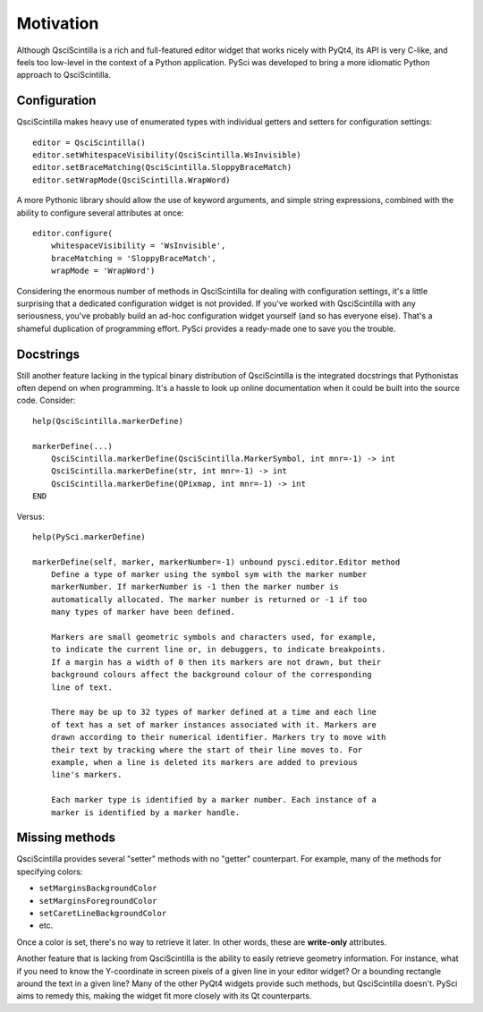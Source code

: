 Motivation
================

Although QsciScintilla is a rich and full-featured editor widget that works
nicely with PyQt4, its API is very C-like, and feels too low-level in the
context of a Python application. PySci was developed to bring a more idiomatic
Python approach to QsciScintilla.


Configuration
-------------------

QsciScintilla makes heavy use of enumerated types with individual getters and
setters for configuration settings::

    editor = QsciScintilla()
    editor.setWhitespaceVisibility(QsciScintilla.WsInvisible)
    editor.setBraceMatching(QsciScintilla.SloppyBraceMatch)
    editor.setWrapMode(QsciScintilla.WrapWord)

A more Pythonic library should allow the use of keyword arguments, and simple
string expressions, combined with the ability to configure several attributes at
once::

    editor.configure(
        whitespaceVisibility = 'WsInvisible',
        braceMatching = 'SloppyBraceMatch',
        wrapMode = 'WrapWord')

Considering the enormous number of methods in QsciScintilla for dealing with
configuration settings, it's a little surprising that a dedicated configuration
widget is not provided. If you've worked with QsciScintilla with any seriousness,
you've probably build an ad-hoc configuration widget yourself (and so has
everyone else). That's a shameful duplication of programming effort. PySci
provides a ready-made one to save you the trouble.


Docstrings
-------------------

Still another feature lacking in the typical binary distribution of QsciScintilla
is the integrated docstrings that Pythonistas often depend on when programming.
It's a hassle to look up online documentation when it could be built into the
source code. Consider::

    help(QsciScintilla.markerDefine)

    markerDefine(...)
        QsciScintilla.markerDefine(QsciScintilla.MarkerSymbol, int mnr=-1) -> int
        QsciScintilla.markerDefine(str, int mnr=-1) -> int
        QsciScintilla.markerDefine(QPixmap, int mnr=-1) -> int
    END

Versus::

    help(PySci.markerDefine)

    markerDefine(self, marker, markerNumber=-1) unbound pysci.editor.Editor method
        Define a type of marker using the symbol sym with the marker number
        markerNumber. If markerNumber is -1 then the marker number is
        automatically allocated. The marker number is returned or -1 if too
        many types of marker have been defined.

        Markers are small geometric symbols and characters used, for example,
        to indicate the current line or, in debuggers, to indicate breakpoints.
        If a margin has a width of 0 then its markers are not drawn, but their
        background colours affect the background colour of the corresponding
        line of text.

        There may be up to 32 types of marker defined at a time and each line
        of text has a set of marker instances associated with it. Markers are
        drawn according to their numerical identifier. Markers try to move with
        their text by tracking where the start of their line moves to. For
        example, when a line is deleted its markers are added to previous
        line's markers.

        Each marker type is identified by a marker number. Each instance of a
        marker is identified by a marker handle.


Missing methods
-------------------

QsciScintilla provides several "setter" methods with no "getter" counterpart.
For example, many of the methods for specifying colors:

- ``setMarginsBackgroundColor``
- ``setMarginsForegroundColor``
- ``setCaretLineBackgroundColor``
- etc.

Once a color is set, there's no way to retrieve it later. In other words, these
are **write-only** attributes.

Another feature that is lacking from QsciScintilla is the ability to easily
retrieve geometry information. For instance, what if you need to know the
Y-coordinate in screen pixels of a given line in your editor widget? Or a
bounding rectangle around the text in a given line? Many of the other PyQt4
widgets provide such methods, but QsciScintilla doesn't. PySci aims to remedy
this, making the widget fit more closely with its Qt counterparts.

